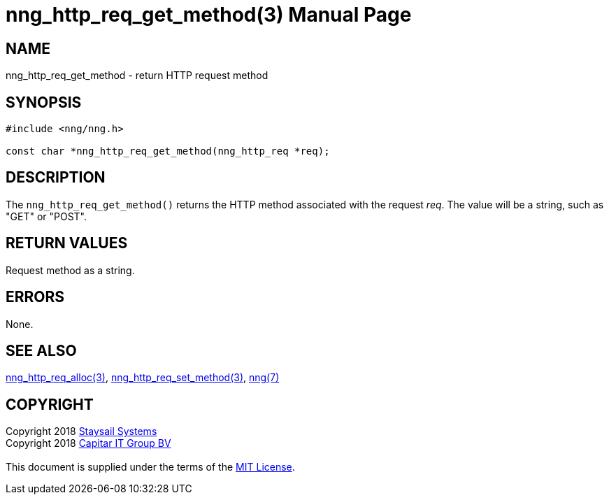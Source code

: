 = nng_http_req_get_method(3)
:doctype: manpage
:manmanual: nng
:mansource: nng
:manvolnum: 3
:copyright: Copyright 2018 mailto:info@staysail.tech[Staysail Systems, Inc.] + \
            Copyright 2018 mailto:info@capitar.com[Capitar IT Group BV] + \
            {blank} + \
            This document is supplied under the terms of the \
            https://opensource.org/licenses/MIT[MIT License].

== NAME

nng_http_req_get_method - return HTTP request method

== SYNOPSIS

[source, c]
-----------
#include <nng/nng.h>

const char *nng_http_req_get_method(nng_http_req *req);
-----------

== DESCRIPTION

The `nng_http_req_get_method()` returns the HTTP method associated with
the request _req_.  The value will be a string, such as "GET" or "POST".


== RETURN VALUES

Request method as a string.

== ERRORS

None.

== SEE ALSO

<<nng_http_req_alloc#,nng_http_req_alloc(3)>>,
<<nng_http_req_set_method#,nng_http_req_set_method(3)>>,
<<nng#,nng(7)>>


== COPYRIGHT

{copyright}

